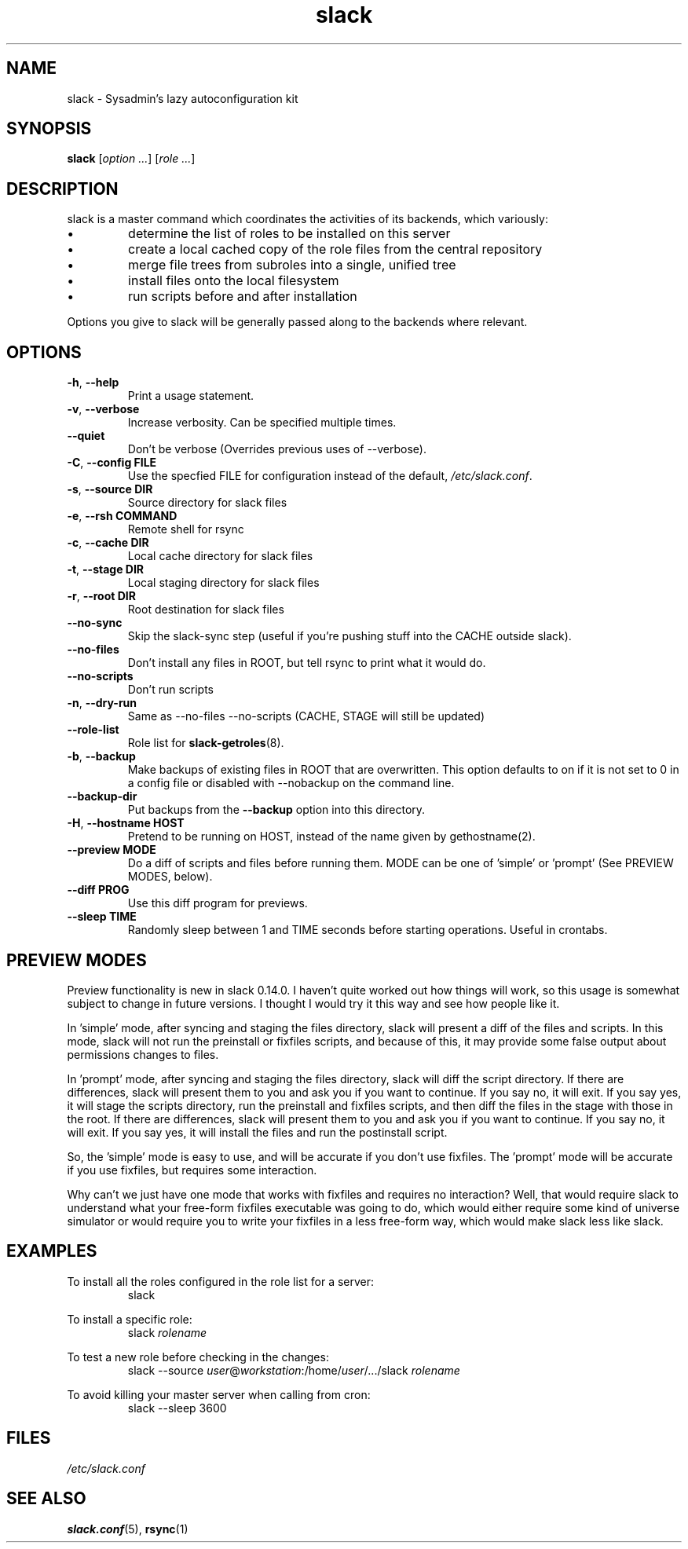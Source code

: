 .\" $Header$
.\" vim:tw=72:filetype=nroff
.\"
.\"       manpage for slack.conf
.\"
.TH slack 8 2004-10-22 "Administrative commands" 

.SH NAME
slack \- Sysadmin's lazy autoconfiguration kit

.SH SYNOPSIS

\fBslack\fR [\fIoption ...\fR] [\fIrole ...\fR]

.SH DESCRIPTION

slack is a master command which coordinates the activities of its
backends, which variously:

.IP \(bu
determine the list of roles to be installed on this server
.IP \(bu
create a local cached copy of the role files from the central repository
.IP \(bu
merge file trees from subroles into a single, unified tree
.IP \(bu
install files onto the local filesystem
.IP \(bu
run scripts before and after installation

.PP
Options you give to slack will be generally passed along to the backends
where relevant.

.SH OPTIONS
.TP
\fB\-h\fR, \fB\-\-help\fR
Print a usage statement.
.TP
\fB\-v\fR, \fB\-\-verbose\fR
Increase verbosity.  Can be specified multiple times.
.TP
\fB\-\-quiet\fR
Don't be verbose (Overrides previous uses of --verbose).
.TP
\fB\-C\fR, \fB\-\-config FILE\fR
Use the specfied FILE for configuration instead of the default,
.IR /etc/slack.conf .
.TP
\fB\-s\fR, \fB\-\-source DIR\fR
Source directory for slack files
.TP
\fB\-e\fR, \fB\-\-rsh COMMAND\fR
Remote shell for rsync
.TP
\fB\-c\fR, \fB\-\-cache DIR\fR
Local cache directory for slack files
.TP
\fB\-t\fR, \fB\-\-stage DIR\fR
Local staging directory for slack files
.TP
\fB\-r\fR, \fB\-\-root DIR\fR
Root destination for slack files
.TP
\fB\-\-no\-sync\fR
Skip the slack-sync step (useful if you're pushing stuff into the CACHE
outside slack).
.TP
\fB\-\-no\-files\fR
Don't install any files in ROOT, but tell rsync to print what it
would do.
.TP
\fB\-\-no\-scripts\fR
Don't run scripts
.TP
\fB\-n\fR, \fB\-\-dry\-run\fR
Same as \-\-no\-files \-\-no\-scripts  (CACHE, STAGE will still be
updated)
.TP
\fB\-\-role\-list\fR
Role list for
.BR slack-getroles (8).
.TP
\fB\-b\fR, \fB\-\-backup\fR
Make backups of existing files in ROOT that are overwritten.  This
option defaults to on if it is not set to 0 in a config file or disabled
with --nobackup on the command line.
.TP
\fB\-\-backup\-dir\fR
Put backups from the
.B \-\-backup
option into this directory.
.TP
\fB\-H\fR, \fB\-\-hostname HOST\fR
Pretend to be running on HOST, instead of the name given by
gethostname(2).
.TP
\fB\-\-preview MODE\fR
Do a diff of scripts and files before running them.
MODE can be one of 'simple' or 'prompt' (See PREVIEW MODES, below).
.TP
\fB\-\-diff PROG\fR
Use this diff program for previews.
.TP
\fB\-\-sleep TIME\fR
Randomly sleep between 1 and TIME seconds before starting
operations.  Useful in crontabs.

.SH PREVIEW MODES

.PP
Preview functionality is new in slack 0.14.0.  I haven't quite
worked out how things will work, so this usage is somewhat subject to
change in future versions.  I thought I would try it this way and see
how people like it.
.PP
In 'simple' mode, after syncing and staging the files directory, slack
will present a diff of the files and scripts.  In this mode, slack will
not run the preinstall or fixfiles scripts, and because of this, it may
provide some false output about permissions changes to files.
.PP
In 'prompt' mode, after syncing and staging the files directory, slack
will diff the script directory.  If there are differences, slack will
present them to you and ask you if you want to continue.  If you say
no, it will exit.  If you say yes, it will stage the scripts directory,
run the preinstall and fixfiles scripts, and then diff the files in the
stage with those in the root.  If there are differences, slack will
present them to you and ask you if you want to continue.  If you say no,
it will exit.  If you say yes, it will install the files and run the
postinstall script.
.PP
So, the 'simple' mode is easy to use, and will be accurate if you don't
use fixfiles.  The 'prompt' mode will be accurate if you use fixfiles,
but requires some interaction.
.PP
Why can't we just have one mode that works with fixfiles and requires no
interaction?  Well, that would require slack to understand what your
free-form fixfiles executable was going to do, which would either
require some kind of universe simulator or would require you to write
your fixfiles in a less free-form way, which would make slack less like
slack.

.SH EXAMPLES

.PP
To install all the roles configured in the role list for a server:
.RS
slack
.RE
.PP
To install a specific role:
.RS
slack
.I rolename
.RE
.PP
To test a new role before checking in the changes:
.RS
slack --source 
.IR user @ workstation :/home/ user /.../slack
.I rolename
.RE
.PP
To avoid killing your master server when calling from cron:
.RS
slack --sleep 3600
.RE



.SH FILES
.I /etc/slack.conf
.SH SEE ALSO
.BR slack.conf (5),
.BR rsync (1)
